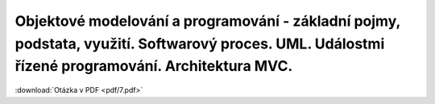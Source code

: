 ======
Objektové modelování a programování - základní pojmy, podstata, využití. Softwarový proces. UML. Událostmi řízené programování. Architektura MVC.
======

:download:`Otázka v PDF <pdf/7.pdf>`
